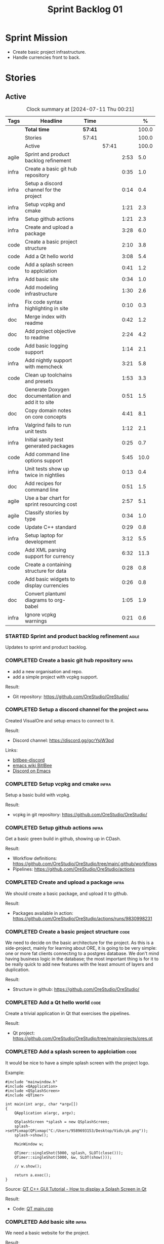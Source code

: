 :PROPERTIES:
:ID: 34EDDBB5-CB52-35C4-E123-E0A70FB32799
:END:
#+title: Sprint Backlog 01
#+options: <:nil c:nil ^:nil d:nil date:nil author:nil toc:nil html-postamble:nil
#+todo: STARTED | COMPLETED CANCELLED POSTPONED BLOCKED
#+tags: { code(c) infra(i) doc(d) agile(a) }
#+startup: inlineimages

* Sprint Mission

- Create basic project infrastructure.
- Handle currencies front to back.

* Stories

** Active

#+begin: clocktable :maxlevel 3 :scope subtree :tags t :indent nil :emphasize nil :scope file :narrow 75 :formula %
#+TBLNAME: sprint_summary
#+CAPTION: Clock summary at [2024-07-11 Thu 00:21]
|       | <75>                                              |         |       |      |       |
| Tags  | Headline                                          | Time    |       |      |     % |
|-------+---------------------------------------------------+---------+-------+------+-------|
|       | *Total time*                                      | *57:41* |       |      | 100.0 |
|-------+---------------------------------------------------+---------+-------+------+-------|
|       | Stories                                           | 57:41   |       |      | 100.0 |
|       | Active                                            |         | 57:41 |      | 100.0 |
| agile | Sprint and product backlog refinement             |         |       | 2:53 |   5.0 |
| infra | Create a basic git hub repository                 |         |       | 0:35 |   1.0 |
| infra | Setup a discord channel for the project           |         |       | 0:14 |   0.4 |
| infra | Setup vcpkg and cmake                             |         |       | 1:21 |   2.3 |
| infra | Setup github actions                              |         |       | 1:21 |   2.3 |
| infra | Create and upload a package                       |         |       | 3:28 |   6.0 |
| code  | Create a basic project structure                  |         |       | 2:10 |   3.8 |
| code  | Add a Qt hello world                              |         |       | 3:08 |   5.4 |
| code  | Add a splash screen to applciation                |         |       | 0:41 |   1.2 |
| infra | Add basic site                                    |         |       | 0:34 |   1.0 |
| code  | Add modeling infrastructure                       |         |       | 1:30 |   2.6 |
| infra | Fix code syntax highlighting in site              |         |       | 0:10 |   0.3 |
| doc   | Merge index with readme                           |         |       | 0:42 |   1.2 |
| doc   | Add project objective to readme                   |         |       | 2:24 |   4.2 |
| code  | Add basic logging support                         |         |       | 1:14 |   2.1 |
| infra | Add nightly support with memcheck                 |         |       | 3:21 |   5.8 |
| code  | Clean up toolchains and presets                   |         |       | 1:53 |   3.3 |
| doc   | Generate Doxygen documentation and add it to site |         |       | 0:51 |   1.5 |
| doc   | Copy domain notes on core concepts                |         |       | 4:41 |   8.1 |
| infra | Valgrind fails to run unit tests                  |         |       | 1:12 |   2.1 |
| infra | Initial sanity test generated packages            |         |       | 0:25 |   0.7 |
| code  | Add command line options support                  |         |       | 5:45 |  10.0 |
| infra | Unit tests show up twice in nightlies             |         |       | 0:13 |   0.4 |
| doc   | Add recipes for command line                      |         |       | 0:51 |   1.5 |
| agile | Use a bar chart for sprint resourcing cost        |         |       | 2:57 |   5.1 |
| agile | Classify stories by type                          |         |       | 0:34 |   1.0 |
| code  | Update C++ standard                               |         |       | 0:29 |   0.8 |
| infra | Setup laptop for development                      |         |       | 3:12 |   5.5 |
| code  | Add XML parsing support for currency              |         |       | 6:32 |  11.3 |
| code  | Create a containing structure for data            |         |       | 0:28 |   0.8 |
| code  | Add basic widgets to display currencies           |         |       | 0:26 |   0.8 |
| doc   | Convert plantuml diagrams to org-babel            |         |       | 1:05 |   1.9 |
| infra | Ignore vcpkg warnings                             |         |       | 0:21 |   0.6 |
#+end:

*** STARTED Sprint and product backlog refinement                    :agile:
    :LOGBOOK:
    CLOCK: [2024-07-09 Tue 18:48]--[2024-07-09 Tue 18:52] =>  0:04
    CLOCK: [2024-07-09 Tue 08:38]--[2024-07-09 Tue 08:43] =>  0:05
    CLOCK: [2024-07-09 Tue 08:24]--[2024-07-09 Tue 08:35] =>  0:11
    CLOCK: [2024-07-08 Mon 22:30]--[2024-07-08 Mon 22:55] =>  0:25
    CLOCK: [2024-07-08 Mon 08:30]--[2024-07-08 Mon 08:59] =>  0:29
    CLOCK: [2024-07-08 Mon 08:10]--[2024-07-08 Mon 08:20] =>  0:10
    CLOCK: [2024-07-07 Sun 17:54]--[2024-07-07 Sun 18:05] =>  0:11
    CLOCK: [2024-07-05 Fri 23:13]--[2024-07-05 Fri 23:26] =>  0:13
    CLOCK: [2024-07-02 Tue 07:40]--[2024-07-02 Tue 07:50] =>  0:10
    CLOCK: [2024-06-29 Sat 00:46]--[2024-06-29 Sat 00:54] =>  0:08
    CLOCK: [2024-06-26 Wed 23:27]--[2024-06-26 Wed 23:43] =>  0:16
    CLOCK: [2024-06-25 Tue 19:06]--[2024-06-25 Tue 19:11] =>  0:05
    CLOCK: [2024-06-23 Sun 16:50]--[2024-06-23 Sun 16:54] =>  0:04
    CLOCK: [2024-06-23 Sun 16:00]--[2024-06-23 Sun 16:08] =>  0:08
    CLOCK: [2024-06-22 Sat 23:14]--[2024-06-22 Sat 23:20] =>  0:06
    CLOCK: [2024-06-22 Sat 23:10]--[2024-06-22 Sat 23:13] =>  0:03
    CLOCK: [2024-06-15 Sat 21:16]--[2024-06-15 Sat 21:21] =>  0:05
    :END:

Updates to sprint and product backlog.

#+begin_src emacs-lisp :exports none
;; agenda
(org-agenda-file-to-front)
#+end_src

#+name: stories-chart
#+begin_src R :var sprint_summary=sprint_summary :results file graphics :exports results :file sprint_backlog_01_stories.png :width 1200 :height 650
library(conflicted)
library(grid)
library(tidyverse)
library(tibble)

# Remove unnecessary rows.
clean_sprint_summary <- tail(sprint_summary, -4)
names <- unlist(clean_sprint_summary[2])
values <- as.numeric(unlist(clean_sprint_summary[6]))

# Create a data frame.
df <- data.frame(
  cost = values,
  stories = factor(names, levels = names[order(values, decreasing = FALSE)]),
  y = seq(length(names)) * 0.9
)

# Setup the colors
blue <- "#076fa2"

p <- ggplot(df) +
  aes(x = cost, y = stories) +
  geom_col(fill = blue, width = 0.6) +
  ggtitle("Sprint 1: Resourcing per Story") +
  xlab("Resourcing (%)") + ylab("Stories") +
  theme(text = element_text(size = 15))

print(p)
#+end_src

#+RESULTS: stories-chart
[[file:sprint_backlog_01_stories.png]]

#+name: tags-chart
#+begin_src R :var sprint_summary=sprint_summary :results file graphics :exports results :file sprint_backlog_01_tags.png :width 600 :height 400
library(conflicted)
library(grid)
library(tidyverse)
library(tibble)

# Remove unnecessary rows.
clean_sprint_summary <- tail(sprint_summary, -4)
names <- unlist(clean_sprint_summary[1])
values <- as.numeric(unlist(clean_sprint_summary[6]))

# Create a data frame.
df <- data.frame(
  cost = values,
  tags = names,
  y = seq(length(names)) * 0.9
)
# factor(names, levels = names[order(values, decreasing = FALSE)])

df2 <- setNames(aggregate(df$cost, by = list(df$tags), FUN = sum),  c("cost", "tags"))
# Setup the colors
blue <- "#076fa2"

p <- ggplot(df2) +
  aes(x = cost, y = tags) +
  geom_col(fill = blue, width = 0.6) +
  ggtitle("Sprint 1: Resourcing per Tag") +
  xlab("Resourcing (%)") + ylab("Story types") +
  theme(text = element_text(size = 15))

print(p)
#+end_src

#+RESULTS: tags-chart
[[file:sprint_backlog_01_tags.png]]

*** COMPLETED Create a basic git hub repository                       :infra:
    :LOGBOOK:
    CLOCK: [2024-06-15 Sat 21:03]--[2024-06-15 Sat 21:15] =>  0:18
    CLOCK: [2024-06-15 Sat 20:40]--[2024-06-15 Sat 21:03] =>  0:23
    :END:

- add a new organisation and repo.
- add a simple project with vcpkg support.

Result:

- Git repository: [[https://github.com/OreStudio/OreStudio/]]

*** COMPLETED Setup a discord channel for the project                 :infra:
    :LOGBOOK:
    CLOCK: [2024-06-22 Sat 14:28]--[2024-06-22 Sat 14:42] =>  0:14
    :END:

Created VisualOre and setup emacs to connect to it.

Result:

- Discord channel: https://discord.gg/gcrYsjW3pd

Links:

- [[https://github.com/sm00th/bitlbee-discord][bitlbee-discord]]
- [[https://www.emacswiki.org/emacs/BitlBee][emacs wiki BitlBee]]
- [[https://aliquote.org/post/discord-bitlbee/][Discord on Emacs]]

*** COMPLETED Setup vcpkg and cmake                                   :infra:
    :LOGBOOK:
    CLOCK: [2024-06-22 Sat 15:51]--[2024-06-22 Sat 16:30] =>  0:39
    CLOCK: [2024-06-22 Sat 15:15]--[2024-06-22 Sat 15:26] =>  0:11
    CLOCK: [2024-06-22 Sat 14:43]--[2024-06-22 Sat 15:14] =>  0:31
   :END:

Setup a basic build with vcpkg.

Result:

- vcpkg in git repository: [[https://github.com/OreStudio/OreStudio/]]

*** COMPLETED Setup github actions                                    :infra:
    :LOGBOOK:
    CLOCK: [2024-06-22 Sat 18:50]--[2024-06-22 Sat 19:27] =>  0:37
    CLOCK: [2024-06-22 Sat 17:45]--[2024-06-22 Sat 18:09] =>  0:24
    CLOCK: [2024-06-22 Sat 16:30]--[2024-06-22 Sat 16:50] =>  0:20
    :END:

Get a basic green build in github, showing up in CDash.

Result:

- Workflow definitions: https://github.com/OreStudio/OreStudio/tree/main/.github/workflows
- Pipelines: https://github.com/OreStudio/OreStudio/actions

*** COMPLETED Create and upload a package                             :infra:
    :LOGBOOK:
    CLOCK: [2024-06-22 Sat 22:45]--[2024-06-22 Sat 23:09] =>  0:24
    CLOCK: [2024-06-22 Sat 21:41]--[2024-06-22 Sat 22:44] =>  1:03
    CLOCK: [2024-06-22 Sat 19:28]--[2024-06-22 Sat 21:29] =>  2:01
    :END:

We should create a basic package, and upload it to github.

Result:

- Packages available in action:
  https://github.com/OreStudio/OreStudio/actions/runs/9830998231

*** COMPLETED Create a basic project structure                         :code:
    :LOGBOOK:
    CLOCK: [2024-06-22 Sat 13:57]--[2024-06-22 Sat 14:10] =>  0:13
    CLOCK: [2024-06-22 Sat 12:00]--[2024-06-22 Sat 13:57] =>  1:57
    :END:

We need to decide on the basic architecture for the project. As this is a
side-project, mainly for learning about ORE, it is going to be very simple: one
or more fat clients connecting to a postgres database. We don't mind having
business logic in the database; the most important thing is for it to be really
quick to add new features with the least amount of layers and duplication.

Result:

- Structure in github: https://github.com/OreStudio/OreStudio/

*** COMPLETED Add a Qt hello world                                     :code:
    :LOGBOOK:
    CLOCK: [2024-06-23 Sun 15:02]--[2024-06-23 Sun 15:15] =>  0:13
    CLOCK: [2024-06-23 Sun 10:19]--[2024-06-23 Sun 10:29] =>  0:10
    CLOCK: [2024-06-23 Sun 10:08]--[2024-06-23 Sun 10:18] =>  0:10
    CLOCK: [2024-06-23 Sun 09:50]--[2024-06-23 Sun 10:07] =>  0:17
    CLOCK: [2024-06-23 Sun 08:17]--[2024-06-23 Sun 09:49] =>  1:32
    CLOCK: [2024-06-23 Sun 00:20]--[2024-06-23 Sun 00:45] =>  0:25
    CLOCK: [2024-06-22 Sat 23:53]--[2024-06-23 Sun 00:14] =>  0:21
    :END:

Create a trivial application in Qt that exercises the pipelines.

Result:

- Qt project: https://github.com/OreStudio/OreStudio/tree/main/projects/ores.qt

*** COMPLETED Add a splash screen to applciation                       :code:
    :LOGBOOK:
    CLOCK: [2024-06-23 Sun 16:09]--[2024-06-23 Sun 16:50] =>  0:41
    :END:

It would be nice to have a simple splash screen with the project logo.

Example:

#+begin_src c++
#include "mainwindow.h"
#include <QApplication>
#include <QSplashScreen>
#include <QTimer>

int main(int argc, char *argv[])
{
    QApplication a(argc, argv);

    QSplashScreen *splash = new QSplashScreen;
    splash->setPixmap(QPixmap("C:/Users/9589693153/Desktop/Vids/pk.png"));
    splash->show();

    MainWindow w;

    QTimer::singleShot(5000, splash, SLOT(close()));
    QTimer::singleShot(5000, &w, SLOT(show()));

    // w.show();

    return a.exec();
}
#+end_src

Source: [[https://www.youtube.com/watch?v=1i0k3rjXu9E][QT C++ GUI Tutorial - How to display a Splash Screen in Qt]]

Result:

- Code: [[https://github.com/OreStudio/OreStudio/blob/1594a8e5726b055fbf1793380ba773f8b7c75017/projects/ores.qt/main.cpp][QT main.cpp]]

*** COMPLETED Add basic site                                          :infra:
    :LOGBOOK:
    CLOCK: [2024-06-28 Fri 22:50]--[2024-06-28 Fri 23:13] =>  0:23
    CLOCK: [2024-06-28 Fri 08:05]--[2024-06-28 Fri 08:16] =>  0:11
    :END:

We need a basic website for the project.

Result:

- site: https://orestudio.github.io/OreStudio/

*** COMPLETED Add modeling infrastructure                              :code:
   :LOGBOOK:
   CLOCK: [2024-06-29 Sat 00:34]--[2024-06-29 Sat 00:45] =>  0:11
   CLOCK: [2024-06-28 Fri 23:14]--[2024-06-29 Sat 00:33] =>  1:19
   :END:

We need to be able to draw some simple PlantUML diagrams to describe the code as
we go along. They should be linked to the documentation.

Result:

- [[https://github.com/OreStudio/OreStudio/tree/2a7b9fa8c021f08252b0951f193cec8dbd52ddff/doc/modeling][Modeling folder]]

*** COMPLETED Exclude vcpkg directories from coverage                 :infra:

At present coverage is very low because its picking up some files from vcpkg
install. We need to ignore those.

Result:

- [[https://github.com/OreStudio/OreStudio/blob/2a7b9fa8c021f08252b0951f193cec8dbd52ddff/CTestCustom.cmake][CTestCustom.cmake]]

*** COMPLETED Fix code syntax highlighting in site                    :infra:
    :LOGBOOK:
    CLOCK: [2024-06-29 Sat 17:30]--[2024-06-29 Sat 17:40] =>  0:10
    :END:

For some reason we are not getting syntax highlighting in the website.

Result:

- The issue was with the markers on source code blocks.

*** COMPLETED Merge index with readme                                   :doc:
    :LOGBOOK:
    CLOCK: [2024-06-29 Sat 18:15]--[2024-06-29 Sat 18:33] =>  0:18
    CLOCK: [2024-06-29 Sat 17:50]--[2024-06-29 Sat 18:14] =>  0:24
    :END:

Its a bit annoying to have both a =readme= and an =index= file, since they are
both just landing pages. Look into merging them.

Result:

- [[https://github.com/OreStudio/OreStudio/blob/2a7b9fa8c021f08252b0951f193cec8dbd52ddff/readme.org][readme.org]]

*** COMPLETED Add project objective to readme                           :doc:
    :LOGBOOK:
    CLOCK: [2024-07-04 Thu 08:29]--[2024-07-04 Thu 08:36] =>  0:07
    CLOCK: [2024-06-29 Sat 22:55]--[2024-06-29 Sat 23:28] =>  0:33
    CLOCK: [2024-06-29 Sat 20:50]--[2024-06-29 Sat 20:55] =>  0:05
    CLOCK: [2024-06-29 Sat 19:05]--[2024-06-29 Sat 20:44] =>  1:39
    :END:

Explain the objective of the project and the approach.

Result:

- [[https://github.com/OreStudio/OreStudio/blob/2a7b9fa8c021f08252b0951f193cec8dbd52ddff/readme.org][readme.org]]: section "Project Overview".

*** COMPLETED Add basic logging support                                :code:
   :LOGBOOK:
   CLOCK: [2024-06-28 Fri 22:02]--[2024-06-28 Fri 22:32] =>  0:30
   CLOCK: [2024-06-28 Fri 00:00]--[2024-06-28 Fri 00:44] =>  0:44
   :END:

Copy across from dogen basic logging.

Result:

- [[https://github.com/OreStudio/OreStudio/tree/2a7b9fa8c021f08252b0951f193cec8dbd52ddff/projects/ores.utility/log][log folder]]

*** COMPLETED Add nightly support with memcheck                       :infra:
    :LOGBOOK:
    CLOCK: [2024-07-02 Tue 21:48]--[2024-07-02 Tue 21:58] =>  0:10
    CLOCK: [2024-07-02 Tue 07:50]--[2024-07-02 Tue 08:18] =>  0:28
    CLOCK: [2024-06-30 Sun 09:32]--[2024-06-30 Sun 09:50] =>  0:18
    CLOCK: [2024-06-29 Sat 14:00]--[2024-06-29 Sat 14:12] =>  0:12
    CLOCK: [2024-06-29 Sat 08:42]--[2024-06-29 Sat 09:15] =>  0:33
    CLOCK: [2024-06-28 Fri 07:45]--[2024-06-28 Fri 08:04] =>  0:19
    CLOCK: [2024-06-27 Thu 23:00]--[2024-06-27 Thu 23:21] =>  0:21
    CLOCK: [2024-06-27 Thu 22:40]--[2024-06-27 Thu 22:59] =>  0:19
    CLOCK: [2024-06-26 Wed 19:30]--[2024-06-26 Wed 19:44] =>  0:14
    CLOCK: [2024-06-25 Tue 18:22]--[2024-06-25 Tue 18:32] =>  0:10
    CLOCK: [2024-06-24 Mon 22:40]--[2024-06-24 Mon 22:53] =>  0:13
    CLOCK: [2024-06-23 Sun 00:15]--[2024-06-23 Sun 00:19] =>  0:04
    :END:

We need to check for memory issues with nightlies.

Notes:

- error with valgrind appears to be related to DWARF version: [[https://github.com/llvm/llvm-project/issues/56550][#56550: Clang
  Generates DWARF Info That Valgrind Can't Read]]. Change it to v4.

Result:

- [[https://github.com/OreStudio/OreStudio/blob/2a7b9fa8c021f08252b0951f193cec8dbd52ddff/.github/workflows/nightly-linux.yml][Nightly workflow]].
- [[https://my.cdash.org/index.php?project=OreStudio][Nightly in CDash]].

*** COMPLETED Clean up toolchains and presets                          :code:
    :LOGBOOK:
    CLOCK: [2024-07-01 Mon 07:46]--[2024-07-01 Mon 08:17] =>  0:31
    CLOCK: [2024-06-30 Sun 23:03]--[2024-06-30 Sun 23:57] =>  0:54
    CLOCK: [2024-06-30 Sun 10:31]--[2024-06-30 Sun 10:37] =>  0:06
    CLOCK: [2024-06-30 Sun 10:09]--[2024-06-30 Sun 10:31] =>  0:22
   :END:

We are using CMake in a legacy way when defining warnings, etc. We need to move
towards the modern approach, by defining toolchain files and using presets
correctly.

Result:

- [[https://github.com/OreStudio/OreStudio/blob/2a7b9fa8c021f08252b0951f193cec8dbd52ddff/CMakePresets.json][presets file]], with workflow.

*** COMPLETED Generate Doxygen documentation and add it to site         :doc:
    :LOGBOOK:
    CLOCK: [2024-07-05 Fri 22:30]--[2024-07-05 Fri 22:48] =>  0:18
    CLOCK: [2024-07-05 Fri 20:45]--[2024-07-05 Fri 20:59] =>  0:14
    CLOCK: [2024-07-05 Fri 19:41]--[2024-07-05 Fri 20:00] =>  0:19
    :END:

We need to create the project documentation in Doxygen.

Result:

- [[https://orestudio.github.io/OreStudio/doxygen/html/index.html][Doxygen documentation]].

*** COMPLETED Copy domain notes on core concepts                        :doc:
    :LOGBOOK:
    CLOCK: [2024-07-06 Sat 20:52]--[2024-07-06 Sat 21:03] =>  0:11
    CLOCK: [2024-07-06 Sat 08:47]--[2024-07-06 Sat 09:00] =>  0:13
    CLOCK: [2024-07-06 Sat 07:48]--[2024-07-06 Sat 08:20] =>  0:32
    CLOCK: [2024-07-04 Thu 23:12]--[2024-07-04 Thu 23:51] =>  0:39
    CLOCK: [2024-07-04 Thu 22:40]--[2024-07-04 Thu 22:55] =>  0:15
    CLOCK: [2024-07-04 Thu 08:44]--[2024-07-04 Thu 08:57] =>  0:13
    CLOCK: [2024-07-04 Thu 08:36]--[2024-07-04 Thu 08:43] =>  0:07
    CLOCK: [2024-07-03 Wed 22:30]--[2024-07-03 Wed 23:46] =>  1:16
    CLOCK: [2024-07-02 Tue 23:21]--[2024-07-03 Wed 00:14] =>  0:53
    CLOCK: [2024-07-02 Tue 22:35]--[2024-07-02 Tue 22:41] =>  0:06
    CLOCK: [2024-07-02 Tue 22:18]--[2024-07-02 Tue 22:34] =>  0:16
    :END:

Move assorted notes we have in the domain over to the documentation folder.

Notes:

- Fix issues with publishing by ignoring emacs package directories and vcpkg.
- add basic support for bibliography as per progen setup (manual bib file).

Result:

- [[https://github.com/OreStudio/OreStudio/tree/2a7b9fa8c021f08252b0951f193cec8dbd52ddff/doc/domain][Domain folder in github]].
- [[https://orestudio.github.io/OreStudio/doc/domain/domain.html][Domain page on website]].

*** COMPLETED Valgrind fails to run unit tests                        :infra:
    :LOGBOOK:
    CLOCK: [2024-07-06 Sat 07:36]--[2024-07-06 Sat 07:43] =>  0:07
    CLOCK: [2024-07-05 Fri 07:55]--[2024-07-05 Fri 08:07] =>  0:12
    CLOCK: [2024-07-04 Thu 22:56]--[2024-07-04 Thu 23:03] =>  0:07
    CLOCK: [2024-07-04 Thu 07:58]--[2024-07-04 Thu 08:27] =>  0:29
    CLOCK: [2024-07-03 Wed 23:48]--[2024-07-03 Wed 23:50] =>  0:02
    CLOCK: [2024-07-03 Wed 07:42]--[2024-07-03 Wed 07:57] =>  0:15
    :END:

At present we get the following failure:

#+begin_src
### unhandled dwarf2 abbrev form code 0x25
### unhandled dwarf2 abbrev form code 0x25
### unhandled dwarf2 abbrev form code 0x25
### unhandled dwarf2 abbrev form code 0x23
==6610== Valgrind: debuginfo reader: ensure_valid failed:
==6610== Valgrind:   during call to ML_(img_get)
==6610== Valgrind:   request for range [1940368405, +4) exceeds
==6610== Valgrind:   valid image size of 7099560 for image:
==6610== Valgrind:   "/home/runner/work/OreStudio/OreStudio/build/output/linux-clang-debug/projects/ores.ore.test/ores.ore.test"
==6610==
==6610== Valgrind: debuginfo reader: Possibly corrupted debuginfo file.
==6610== Valgrind: I can't recover.  Giving up.  Sorry.
==6610==
#+end_src

This normally means we are generating DWARF5:

- [[https://github.com/llvm/llvm-project/issues/56550][#56550: Clang Generates DWARF Info That Valgrind Can't Read]]

We still get the error with DWARF2 v4. Try v3. The problem is with valgrind:

- [[https://bugs.kde.org/show_bug.cgi?id=452758][Bug 452758: Valgrind does not read properly DWARF5 as generated by Clang14]]

We need to upgrade to latest valgrind. Try moving to latest ubuntu LTS which has
valgrind 3.22.

Updating to Ubunbtu 22.04 and valgrind 3.22 resolved the issue.

Result:

- [[https://my.cdash.org/index.php?project=OreStudio][Nightly build]] is now green.
- [[https://github.com/OreStudio/OreStudio/commit/f5e5ba3d8c298077aaf35fbfc720fa2ccaf3f0b9][commit]].

*** COMPLETED Initial sanity test generated packages                  :infra:
    :LOGBOOK:
    CLOCK: [2024-07-06 Sat 08:21]--[2024-07-06 Sat 08:46] =>  0:25
    :END:

We need to do a simple check of the packages just to make sure they install and
run.

*Result*

Linux package looks correct:

#+begin_src text
# dpkg -i orestudio_0.0.1_amd64.deb
Selecting previously unselected package orestudio.
(Reading database ... 872299 files and directories currently installed.)
Preparing to unpack orestudio_0.0.1_amd64.deb ...
Unpacking orestudio (0.0.1) ...
Setting up orestudio (0.0.1) ...
# ores.console --help
ORE Studio is a User Interface for Open Source Risk Engine (ORE).Console provides a CLI based version of the interface.
ORE Studio is created by the ORE Studio project.
ores.console uses a command-based interface: <command> <options>.
See below for a list of valid commands.

Global options:

General:
  -h [ --help ]           Display usage and exit.
  -v [ --version ]        Output version information and exit.

Logging:
  -e [ --log-enabled ]    Generate a log file.
  -l [ --log-level ] arg  What level to use for logging. Valid values: trace,
                          debug, info, warn, error. Defaults to info.
  --log-to-console        Output logging to the console, as well as to file.
  --log-directory arg     Where to place the log files.

Commands:

   data           Operates directly on data.

For command specific options, type <command> --help.
# ores.console --version
OreStudio v0.0.1
Copyright (C) 2024 Marco Craveiro.
License GPLv3: GNU GPL version 3 or later <http://gnu.org/licenses/gpl.html>.
This is free software: you are free to change and redistribute it.
There is NO WARRANTY, to the extent permitted by law.
Build: Provider = 'github' Number = '73' Commit = 'a6ca706350b5063fe65b39484350f25bc6bfb806' Timestamp = '2024/07/05 23:59:06'
IMPORTANT: build details are NOT for security purposes.
# apt-get remove orestudio
#+end_src

GUI starts as expected.

Windows package looks very small:

#+begin_src text
$ ls -lh *msi
-rw-r--r-- 1 marco marco 448K Jul  6 00:01 OreStudio-0.0.1-win64.msi
#+end_src

Its also not installing under wine at present:

#+begin_src text
$ wine OreStudio-0.0.1-win64.msi
0024:err:module:import_dll Library zlib1.dll (which is needed by L"C:\\windows\\syswow64\\user32.dll") not found
0024:err:module:import_dll Library user32.dll (which is needed by L"C:\\windows\\syswow64\\gdi32.dll") not found
0024:err:module:import_dll Library gdi32.dll (which is needed by L"C:\\windows\\syswow64\\shell32.dll") not found
0024:err:module:import_dll Library zlib1.dll (which is needed by L"C:\\windows\\syswow64\\user32.dll") not found
0024:err:module:import_dll Library user32.dll (which is needed by L"C:\\windows\\syswow64\\gdi32.dll") not found
0024:err:module:import_dll Library gdi32.dll (which is needed by L"C:\\windows\\syswow64\\shlwapi.dll") not found
0024:err:module:import_dll Library zlib1.dll (which is needed by L"C:\\windows\\syswow64\\user32.dll") not found
0024:err:module:import_dll Library user32.dll (which is needed by L"C:\\windows\\syswow64\\shlwapi.dll") not found
0024:err:module:import_dll Library shlwapi.dll (which is needed by L"C:\\windows\\syswow64\\shell32.dll") not found
0024:err:module:import_dll Library zlib1.dll (which is needed by L"C:\\windows\\syswow64\\user32.dll") not found
0024:err:module:import_dll Library user32.dll (which is needed by L"C:\\windows\\syswow64\\shell32.dll") not found
0024:err:module:import_dll Library shell32.dll (which is needed by L"C:\\windows\\syswow64\\start.exe") not found
0024:err:module:import_dll Library zlib1.dll (which is needed by L"C:\\windows\\syswow64\\user32.dll") not found
0024:err:module:import_dll Library user32.dll (which is needed by L"C:\\windows\\syswow64\\start.exe") not found
0024:err:module:loader_init Importing dlls for L"C:\\windows\\syswow64\\start.exe" failed, status c0000135
#+end_src

This needs to be tested on a real windows box.

OSX package is not being uploaded:

#+begin_src text
Warning: No files were found with the provided path: ./build/output/macos-clang-release/packages/ORES-0.0.1-Darwin-x86_64.dmg. No artifacts will be uploaded.
#+end_src

This is because the filename is incorrect:

#+begin_src text
CPack: - package: /Users/runner/work/OreStudio/OreStudio/build/output/macos-clang-release/packages/OreStudio-0.0.1-Darwin.dmg generated.
#+end_src

*** COMPLETED Add command line options support                         :code:
    :LOGBOOK:
    CLOCK: [2024-07-06 Sat 23:51]--[2024-07-07 Sun 01:15] =>  1:24
    CLOCK: [2024-07-06 Sat 22:17]--[2024-07-06 Sat 23:11] =>  0:54
    CLOCK: [2024-07-06 Sat 21:55]--[2024-07-06 Sat 22:16] =>  0:21
    CLOCK: [2024-07-06 Sat 00:49]--[2024-07-06 Sat 00:57] =>  0:08
    CLOCK: [2024-07-05 Fri 23:37]--[2024-07-06 Sat 00:48] =>  1:11
    CLOCK: [2024-07-05 Fri 08:08]--[2024-07-05 Fri 08:59] =>  0:51
    CLOCK: [2024-07-04 Thu 23:52]--[2024-07-05 Fri 00:04] =>  0:12
    CLOCK: [2024-06-29 Sat 23:33]--[2024-06-30 Sun 00:17] =>  0:44
    :END:

Add a simple command to command line options that deals with data, for example:

#+begin_src sh
ores.console data --import currencies.xml
#+end_src

Notes:

- missing version support. Need template, etc. Try to use existing CMake
  variables to setup the version.

Result:

#+begin_src text
$ ./ores.console --help
ORE Studio is a User Interface for Open Source Risk Engine (ORE).
Console provides a CLI based version of the interface.
ORE Studio is created by the ORE Studio project.
ores.console uses a command-based interface: <command> <options>.
See below for a list of valid commands.

Global options:

General:
  -h [ --help ]           Display usage and exit.
  -v [ --version ]        Output version information and exit.

Logging:
  -e [ --log-enabled ]    Generate a log file.
  -l [ --log-level ] arg  What level to use for logging. Valid values: trace,
                          debug, info, warn, error. Defaults to info.
  --log-to-console        Output logging to the console, as well as to file.
  --log-directory arg     Where to place the log files.

Commands:

   import         Imports data into the system.

For command specific options, type <command> --help.
#+end_src

*** COMPLETED Unit tests show up twice in nightlies                   :infra:
    :LOGBOOK:
    CLOCK: [2024-07-07 Sun 08:36]--[2024-07-07 Sun 08:45] =>  0:09
    CLOCK: [2024-07-06 Sat 07:44]--[2024-07-06 Sat 07:48] =>  0:04
    :END:

For some reason we see the dummy test coming out twice in the nightlies. We
checked CTest submission and it seems there is only one entry. This could be
some kind of timing bug in CDash.

This is now happening for GCC as well. This is as expected:

- [[https://discourse.cmake.org/t/duplication-of-test-execution-with-ctest-memcheck-and-sanitizers/3784][duplication of test execution with ctest_memcheck() and sanitizers]]

We need to run the tests just once to avoid this issue.

Result:

- [[https://my.cdash.org/index.php?project=OreStudio][Nightly build]] has tests only once.

*** COMPLETED Add recipes for command line                              :doc:
    :LOGBOOK:
    CLOCK: [2024-07-07 Sun 09:16]--[2024-07-07 Sun 10:07] =>  0:51
    :END:

Using org-babel, create a simple recipe file that exercises all options for the
command line tool.

Result:

- [[https://github.com/OreStudio/OreStudio/tree/2a7b9fa8c021f08252b0951f193cec8dbd52ddff/doc/recipes][recipes in git]].
- [[https://orestudio.github.io/OreStudio/doc/recipes/console_recipes.html#ID-60086B77-B674-0B34-10AB-BF8AF3F8D75E][console recipes in site]].

*** COMPLETED Use a bar chart for sprint resourcing cost              :agile:
    :LOGBOOK:
    CLOCK: [2024-07-07 Sun 17:41]--[2024-07-07 Sun 17:53] =>  0:12
    CLOCK: [2024-07-07 Sun 16:24]--[2024-07-07 Sun 17:40] =>  1:16
    CLOCK: [2024-07-07 Sun 15:00]--[2024-07-07 Sun 15:50] =>  0:50
    CLOCK: [2024-07-07 Sun 11:30]--[2024-07-07 Sun 11:38] =>  0:08
    CLOCK: [2024-07-07 Sun 10:09]--[2024-07-07 Sun 10:16] =>  0:07
    CLOCK: [2024-07-07 Sun 09:02]--[2024-07-07 Sun 09:15] =>  0:13
    CLOCK: [2024-07-07 Sun 08:46]--[2024-07-07 Sun 08:57] =>  0:11
    :END:

We started to struggle with how we use pie charts in the sprint backlog. The
main issue is described here:

- [[https://orestudio.github.io/OreStudio/doc/agile/v0/sprint_backlog_01.html#ID-34EDDBB5-CB52-35C4-E123-E0A70FB32799][SO: R prevent overlap in pie charts]]

But it seems more generally that we should avoid them altogether:

- [[https://www.perceptualedge.com/articles/visual_business_intelligence/save_the_pies_for_dessert.pdf][Save the Pies for Dessert]]

Links:

- [[https://r-graph-gallery.com/web-horizontal-barplot-with-labels-the-economist.html][Horizontal barplot with R and ggplot2]]

Result:

- [[https://github.com/OreStudio/OreStudio/blob/c1c6780ff3027e30229f28a0c863d97d457bfb49/doc/agile/v0/sprint_backlog_01.org][Bar chart added to sprint backlog.]]

*** COMPLETED Classify stories by type                                :agile:
    :LOGBOOK:
    CLOCK: [2024-07-07 Sun 18:16]--[2024-07-07 Sun 18:41] =>  0:25
    CLOCK: [2024-07-07 Sun 18:06]--[2024-07-07 Sun 18:15] =>  0:09
    :END:

We should tag the stories by their "type" or "kind" and then generate a table
with how the resourcing was split. Sample tags:

- code: real coding task.
- infra: infrastructure work such as build, tooling, etc.
- agile: other types of overhead such as agile bookkeeping, release notes, etc.
- doc: documentation related tasks.

Seems like this is not easy to do within org itself:

- [[https://www.reddit.com/r/emacs/comments/jrf5eg/org_clocktable_how_to_sum_time_by_tags/][Org clocktable, how to sum time by tags]]
- [[https://stackoverflow.com/questions/38545767/org-mode-clock-table-by-tag/38548368#38548368][org-mode clock table by tag]]

But we could perhaps do it within R.

Result:

- [[https://github.com/OreStudio/OreStudio/blob/c1c6780ff3027e30229f28a0c863d97d457bfb49/doc/agile/v0/sprint_backlog_01.org][Bar chart added to sprint backlog.]]

*** COMPLETED Update C++ standard                                      :code:
    :LOGBOOK:
    CLOCK: [2024-07-07 Sun 22:45]--[2024-07-07 Sun 23:00] =>  0:15
    CLOCK: [2024-07-07 Sun 22:35]--[2024-07-07 Sun 22:44] =>  0:09
    CLOCK: [2024-07-07 Sun 21:49]--[2024-07-07 Sun 21:54] =>  0:05
    :END:

We are using C++ 17 at present. Change it to 20 or even 23 and see what breaks.

Seems like 20 is the highest we can go for now.

Result:

- [[https://github.com/OreStudio/OreStudio/blob/c1c6780ff3027e30229f28a0c863d97d457bfb49/CMakePresets.json#L18][presets updated to C++ 20]].

*** COMPLETED Setup laptop for development                            :infra:
    :LOGBOOK:
    CLOCK: [2024-07-10 Wed 22:21]--[2024-07-10 Wed 22:41] =>  0:20
    CLOCK: [2024-07-10 Wed 07:55]--[2024-07-10 Wed 08:11] =>  0:16
    CLOCK: [2024-07-09 Tue 08:36]--[2024-07-09 Tue 08:38] =>  0:02
    CLOCK: [2024-07-09 Tue 08:20]--[2024-07-09 Tue 08:23] =>  0:03
    CLOCK: [2024-07-09 Tue 08:02]--[2024-07-09 Tue 08:19] =>  0:17
    CLOCK: [2024-07-08 Mon 22:56]--[2024-07-09 Tue 01:10] =>  2:14
    :END:

Update Debian to latest, install required packages and build ORE Studio in
laptop.

Tasks:

- install R.
- get latest cunene with R support.
- seems like the current libsystemd does not build. This is a bit weird because
  we should be pinned to the same vcpkg commit. However, for some reason it
  fails to build in the laptop. It seems there already is a fix in main, so we
  can probably solve the issue by doing an update to vcpkg. We just need to
  understand why it works everywhere else. The issue appears to be with a
  filesystem:

  - [[https://github.com/microsoft/vcpkg/issues/39365][#39365: [libsystemd] Build error on x64-linux]]

  We just need to make sure we are running latest vcpkg as the fix has made it
  in via this MR:

  - [[https://github.com/microsoft/vcpkg/pull/39741][#39741: [libsystemd] Update to 256.2]]

*** STARTED Add XML parsing support for currency                       :code:
    :LOGBOOK:
    CLOCK: [2024-07-10 Wed 22:41]--[2024-07-11 Thu 00:21] =>  1:40
    CLOCK: [2024-07-09 Tue 18:53]--[2024-07-09 Tue 19:14] =>  0:21
    CLOCK: [2024-07-07 Sun 23:01]--[2024-07-08 Mon 00:10] =>  1:09
    CLOCK: [2024-07-07 Sun 21:44]--[2024-07-07 Sun 21:48] =>  0:04
    CLOCK: [2024-07-06 Sat 20:10]--[2024-07-06 Sat 20:23] =>  0:13
    CLOCK: [2024-07-06 Sat 17:50]--[2024-07-06 Sat 18:03] =>  0:13
    CLOCK: [2024-07-06 Sat 16:09]--[2024-07-06 Sat 16:32] =>  0:23
    CLOCK: [2024-07-06 Sat 12:06]--[2024-07-06 Sat 13:11] =>  1:05
    CLOCK: [2024-06-23 Sun 22:30]--[2024-06-23 Sun 22:34] =>  0:04
    CLOCK: [2024-06-23 Sun 18:45]--[2024-06-23 Sun 20:05] =>  1:20
    :END:

We need to have the ability to read and write currencies from XML. Copy all
currency input data from examples.

*** STARTED Create a containing structure for data                     :code:
   :LOGBOOK:
   CLOCK: [2024-06-27 Thu 23:22]--[2024-06-27 Thu 23:29] =>  0:07
   CLOCK: [2024-06-25 Tue 19:24]--[2024-06-25 Tue 19:33] =>  0:09
   CLOCK: [2024-06-25 Tue 19:12]--[2024-06-25 Tue 19:24] =>  0:12
   :END:

We need to be able to represent the data in the filesystem for the ORE samples
in a way that allows users to load and save the samples. The data in the
filesystem has the following structure:

- Examples
  - Example 1:
    - Input
    - ExpectedOutput, e.g. Output
  - Example 2
  - ...
  - Example n
  - Input

The overall context under which valuation is taking place needs a name. Options:

- environment
- workspace
- sandbox: seems to imply the data is not "real" but that is not always the
  case. This seems more like a label we could apply to the top-level container
  rather than its overall name.

Each entry within the top-level container is then itself another kind of
container. Options:

- namespace
- package

There are two types of these containers:

- libraries: components whose content is made to be shared with other
  components; and
- executables: components whose content is sufficient to execute computations.

- component

Elements within a component is of two kinds: input and output. However, this may
not necessarily be a good classification because some outputs can be used as
inputs to output other elements. Perhaps this is more of a tag.

Notes:

- move this analysis to documentation.

*** STARTED Add basic widgets to display currencies                    :code:
    :LOGBOOK:
    CLOCK: [2024-06-26 Wed 23:00]--[2024-06-26 Wed 23:26] =>  0:26
    :END:

We need some kind of tree view and list view.

*** STARTED Convert plantuml diagrams to org-babel                      :doc:
    :LOGBOOK:
    CLOCK: [2024-07-01 Mon 23:04]--[2024-07-02 Tue 00:09] =>  1:05
    :END:

It may be easier to integrate diagrams with roam if they are org-mode documents.
Experiment with babel for this.

*** STARTED Ignore vcpkg warnings                                     :infra:
    :LOGBOOK:
    CLOCK: [2024-07-10 Wed 08:33]--[2024-07-10 Wed 08:54] =>  0:21
    :END:

We are still getting a lot of vcpkg warnings, so our custom setup is not
working.

#+begin_src text
CMake Warning at ports/icu/portfile.cmake:2 (message):
CMake Warning at ports/qtbase/portfile.cmake:39 (message):
CMake Warning at scripts/cmake/vcpkg_buildpath_length_warning.cmake:4 (message):
CMake Warning at scripts/cmake/vcpkg_copy_pdbs.cmake:44 (message):
#+end_src

Links:

- [[https://www.kitware.com/ctest-performance-tip-use-ctestcustom-cmake-not-ctest/][CTest performance tip: Use CTestCustom.cmake, not .ctest]]

*** Fix site links                                                      :doc:

At present we renamed readme to index in the HTML export. Do a symlink or a copy
of this file to fix links.

*** Recipes do not show variables in org-babel                        :infra:

At present when we look at a recipe in the site, we cannot tell what the
environment variables are:

#+begin_src sh
./ores.console import ${log_args} --currency-configuration ${currency_config_dir}/currencies.xml
#+END_SRC

It would be nice if =log_args= etc showed up in the recipe.

Links:

- [[https://kitchingroup.cheme.cmu.edu/blog/2019/02/12/Using-results-from-one-code-block-in-another-org-mode/][Using results from one code block in another org-mode]]

*** Install Windows package on Windows machine                        :infra:

We need to install and run the windows package and make sure it works. Check
console and GUI start.

*** Install OSX package on OSX machine                                :infra:

We need to install and run the windows package and make sure it works. Check
console and GUI start.

*** Add packaging support for images                                  :infra:

At present we are not adding images to packages.

*** Create a staging directory                                        :infra:

At present the binaries are scattered around the build directory. We should take
the same approach as Dogen and create clean directories for this.

*** Create an icon for the application                                :infra:

We copied the Dogen icon to get us going. We should really grab our own logo.

*** Add JSON parsing support for currency                              :code:

We need to have the ability to read and write currencies from JSON.

*** Add postgres support for currency                                  :code:

We need to have the ability to read and write currencies from a postgres
database.

*** Work through all types required for Example 1                      :code:

We want to be able to visualise all the data types needed in order to be able to
run the most basic example of ORE. For each of these types, create a stories.

The files are as follows. First, there are the files in the =Input= directory:

- [[https://github.com/OpenSourceRisk/Engine/tree/master/Examples/Example_1/Input][Example 1 Inputs]]

Specifically:

- =currencies.xml=
- =netting.xml=
- =ore.xml=
- =ore_swaption.xml=
- =plot.gp=
- =portfolio.xml=
- =portfolio_swap.xml=
- =portfolio_swap_20151023.xml=
- =portfolio_swaption.xml=
- =portfolio_swaption_20151023.xml=
- =simulation.xml=

In addition, we need all of the common inputs under:

- [[https://github.com/OpenSourceRisk/Engine/tree/master/Examples/Input][Examples - Common Inputs]]

These are:

- =calendaradjustment.xml=
- =conventions.xml=
- =currencies.xml=
- =curveconfig.xml=
- =fixings_20160205.txt=
- =market_20160205.txt=
- =market_20160205_flat.txt=
- =pricingengine.xml=
- =todaysmarket.xml=

Finally, we need support for the outputs. We can grab these from the expected
outputs:

- [[https://github.com/OpenSourceRisk/Engine/tree/master/Examples/Example_1/ExpectedOutput][Example 1 Expected Outputs]]

These are:

- =colva_nettingset_CPTY_A.csv=
- =curves.csv=
- =exposure_nettingset_CPTY_A.csv=
- =exposure_trade_Swap_20y.csv=
- =flows.csv=
- =log_progress.json=
- =netcube.csv=
- =npv.csv=
- =swaption_npv.csv=
- =xva.csv=

| Previous: [[id:154212FF-BB02-8D84-1E33-9338B458380A][Version Zero]] |
